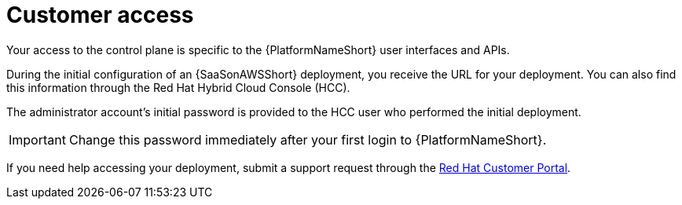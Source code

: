 [id="con-saas-customer-access"]
= Customer access

Your access to the control plane is specific to the {PlatformNameShort} user interfaces and APIs.

During the initial configuration of an {SaaSonAWSShort} deployment, you receive the URL for your deployment. 
You can also find this information through the Red{nbsp}Hat Hybrid Cloud Console (HCC).

The administrator account's initial password is provided to the HCC user who performed the initial deployment.

[IMPORTANT]
====
Change this password immediately after your first login to {PlatformNameShort}.
====
If you need help accessing your deployment, submit a support request through the link:https://access.redhat.com/support[Red Hat Customer Portal].
